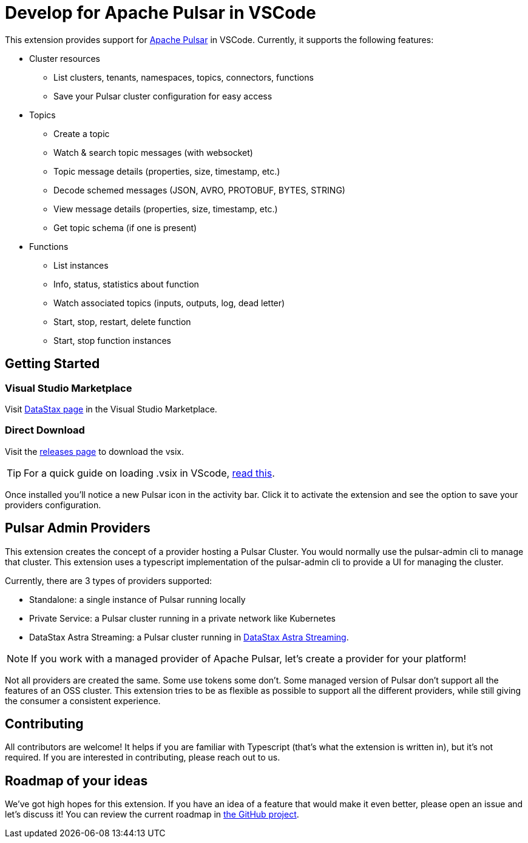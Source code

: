 = Develop for Apache Pulsar in VSCode

This extension provides support for https://pulsar.apache.org/[Apache Pulsar^] in VSCode. Currently, it supports the following features:

* Cluster resources
+
- List clusters, tenants, namespaces, topics, connectors, functions
- Save your Pulsar cluster configuration for easy access

* Topics
+
- Create a topic
- Watch & search topic messages (with websocket)
- Topic message details (properties, size, timestamp, etc.)
- Decode schemed messages (JSON, AVRO, PROTOBUF, BYTES, STRING)
- View message details (properties, size, timestamp, etc.)
- Get topic schema (if one is present)

* Functions
+
- List instances
- Info, status, statistics about function
- Watch associated topics (inputs, outputs, log, dead letter)
- Start, stop, restart, delete function
- Start, stop function instances

== Getting Started

=== Visual Studio Marketplace

Visit https://marketplace.visualstudio.com/publishers/DataStax[DataStax page^] in the Visual Studio Marketplace.

=== Direct Download

Visit the https://github.com/develop-for-apache-pulsar/vscode-extension[releases page^] to download the vsix.

[TIP]
====
For a quick guide on loading .vsix in VScode, https://code.visualstudio.com/docs/editor/extension-marketplace#_install-from-a-vsix[read this^].
====

Once installed you'll notice a new Pulsar icon in the activity bar. Click it to activate the extension and see the option to save your providers configuration.

== Pulsar Admin Providers

This extension creates the concept of a provider hosting a Pulsar Cluster. You would normally use the pulsar-admin cli to manage that cluster. This extension uses a typescript implementation of the pulsar-admin cli to provide a UI for managing the cluster.

Currently, there are 3 types of providers supported:

- Standalone: a single instance of Pulsar running locally
- Private Service: a Pulsar cluster running in a private network like Kubernetes
- DataStax Astra Streaming: a Pulsar cluster running in https://www.datastax.com/products/astra-streaming[DataStax Astra Streaming^].

[NOTE]
====
If you work with a managed provider of Apache Pulsar, let's create a provider for your platform!
====

Not all providers are created the same. Some use tokens some don't. Some managed version of Pulsar don't support all the features of an OSS cluster. This extension tries to be as flexible as possible to support all the different providers, while still giving the consumer a consistent experience.

== Contributing

All contributors are welcome! It helps if you are familiar with Typescript (that's what the extension is written in), but it's not required. If you are interested in contributing, please reach out to us.

== Roadmap of your ideas

We've got high hopes for this extension. If you have an idea of a feature that would make it even better, please open an issue and let's discuss it! You can review the current roadmap in https://github.com/orgs/develop-for-apache-pulsar/projects/1[the GitHub project].
